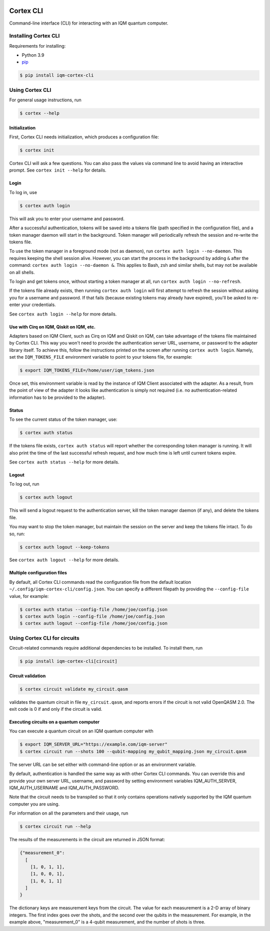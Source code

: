 |CI badge| |Release badge| |Black badge|

.. |CI badge| image:: https://github.com/iqm-finland/cortex-cli/actions/workflows/ci.yml/badge.svg
.. |Release badge| image:: https://img.shields.io/github/release/iqm-finland/cortex-cli.svg
.. |Black badge| image:: https://img.shields.io/badge/code%20style-black-000000.svg
    :target: https://github.com/psf/black

==========
Cortex CLI
==========

Command-line interface (CLI) for interacting with an IQM quantum computer.

Installing Cortex CLI
---------------------

Requirements for installing:

- Python 3.9
- `pip <https://pypi.org/project/pip/>`_

.. code-block:: bash

  $ pip install iqm-cortex-cli

Using Cortex CLI
----------------

For general usage instructions, run

.. code-block:: bash

  $ cortex --help

Initialization
^^^^^^^^^^^^^^

First, Cortex CLI needs initialization, which produces a configuration file:

.. code-block:: bash

  $ cortex init

Cortex CLI will ask a few questions. You can also pass the values via command line to avoid having an interactive
prompt. See ``cortex init --help`` for details.

Login
^^^^^

To log in, use

.. code-block:: bash

  $ cortex auth login

This will ask you to enter your username and password.

After a successful authentication, tokens will be saved into a tokens file (path specified in the configuration file),
and a token manager daemon will start in the background. Token manager will periodically refresh the session and
re-write the tokens file.

To use the token manager in a foreground mode (not as daemon), run ``cortex auth login --no-daemon``. This requires
keeping the shell session alive. However, you can start the process in the background by adding ``&`` after the
command: ``cortex auth login --no-daemon &``. This applies to Bash, zsh and similar shells, but may not be available
on all shells.

To login and get tokens once, without starting a token manager at all, run ``cortex auth login --no-refresh``.

If the tokens file already exists, then running ``cortex auth login`` will first attempt to refresh the session without
asking you for a username and password. If that fails (because existing tokens may already have expired), you'll be
asked to re-enter your credentials.

See ``cortex auth login --help`` for more details.

Use with Cirq on IQM, Qiskit on IQM, etc.
^^^^^^^^^^^^^^^^^^^^^^^^^^^^^^^^^^^^^^^^^

Adapters based on IQM Client, such as Cirq on IQM and Qiskit on IQM, can take advantage of the tokens file maintained by
Cortex CLI. This way you won't need to provide the authentication server URL, username, or password to the adapter
library itself. To achieve this, follow the instructions printed on the screen after running ``cortex auth login``.
Namely, set the ``IQM_TOKENS_FILE`` environment variable to point to your tokens file, for example:

.. code-block:: bash

  $ export IQM_TOKENS_FILE=/home/user/iqm_tokens.json

Once set, this environment variable is read by the instance of IQM Client associated with the adapter. As a result,
from the point of view of the adapter it looks like authentication is simply not required (i.e. no
authentication-related information has to be provided to the adapter).

Status
^^^^^^

To see the current status of the token manager, use:

.. code-block:: bash

  $ cortex auth status

If the tokens file exists, ``cortex auth status`` will report whether the corresponding token
manager is running. It will also print the time of the last successful refresh request, and
how much time is left until current tokens expire.

See ``cortex auth status --help`` for more details.

Logout
^^^^^^

To log out, run

.. code-block:: bash

  $ cortex auth logout

This will send a logout request to the authentication server, kill the token manager daemon (if any), and delete the
tokens file.

You may want to stop the token manager, but maintain the session on the server and keep the tokens file intact.
To do so, run:

.. code-block:: bash

  $ cortex auth logout --keep-tokens

See ``cortex auth logout --help`` for more details.

Multiple configuration files
^^^^^^^^^^^^^^^^^^^^^^^^^^^^

By default, all Cortex CLI commands read the configuration file from the default location
``~/.config/iqm-cortex-cli/config.json``. You can specify a different filepath by providing the ``--config-file`` value,
for example:

.. code-block:: bash

  $ cortex auth status --config-file /home/joe/config.json
  $ cortex auth login --config-file /home/joe/config.json
  $ cortex auth logout --config-file /home/joe/config.json


Using Cortex CLI for circuits
-----------------------------

Circuit-related commands require additional dependencies to be installed. To install them, run

.. code-block:: bash

  $ pip install iqm-cortex-cli[circuit]

Circuit validation
^^^^^^^^^^^^^^^^^^

.. code-block:: bash

  $ cortex circuit validate my_circuit.qasm

validates the quantum circuit in file ``my_circuit.qasm``, and reports errors if the circuit is not
valid OpenQASM 2.0. The exit code is 0 if and only if the circuit is valid.

Executing circuits on a quantum computer
^^^^^^^^^^^^^^^^^^^^^^^^^^^^^^^^^^^^^^^^

You can execute a quantum circuit on an IQM quantum computer with

.. code-block:: bash

  $ export IQM_SERVER_URL="https://example.com/iqm-server"
  $ cortex circuit run --shots 100 --qubit-mapping my_qubit_mapping.json my_circuit.qasm

The server URL can be set either with command-line option or as an environment variable.

By default, authentication is handled the same way as with other Cortex CLI commands. You can
override this and provide your own server URL, username, and password by setting environment
variables IQM_AUTH_SERVER, IQM_AUTH_USERNAME and IQM_AUTH_PASSWORD.

Note that the circuit needs to be transpiled so that it only contains operations natively supported by the IQM quantum
computer you are using.

For information on all the parameters and their usage, run

.. code-block:: bash

  $ cortex circuit run --help


The results of the measurements in the circuit are returned in JSON format:

.. code-block:: json

  {"measurement_0":
    [
      [1, 0, 1, 1],
      [1, 0, 0, 1],
      [1, 0, 1, 1]
    ]
  }

The dictionary keys are measurement keys from the circuit. The value for each measurement is a 2-D array of binary
integers. The first index goes over the shots, and the second over the qubits in the measurement. For example, in the
example above, "measurement_0" is a 4-qubit measurement, and the number of shots is three.
